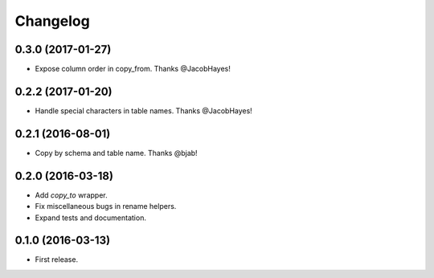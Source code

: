 Changelog
---------

0.3.0 (2017-01-27)
++++++++++++++++++
* Expose column order in copy_from. Thanks @JacobHayes!

0.2.2 (2017-01-20)
++++++++++++++++++
* Handle special characters in table names. Thanks @JacobHayes!

0.2.1 (2016-08-01)
++++++++++++++++++
* Copy by schema and table name. Thanks @bjab!

0.2.0 (2016-03-18)
++++++++++++++++++
* Add `copy_to` wrapper.
* Fix miscellaneous bugs in rename helpers.
* Expand tests and documentation.

0.1.0 (2016-03-13)
++++++++++++++++++
* First release.
